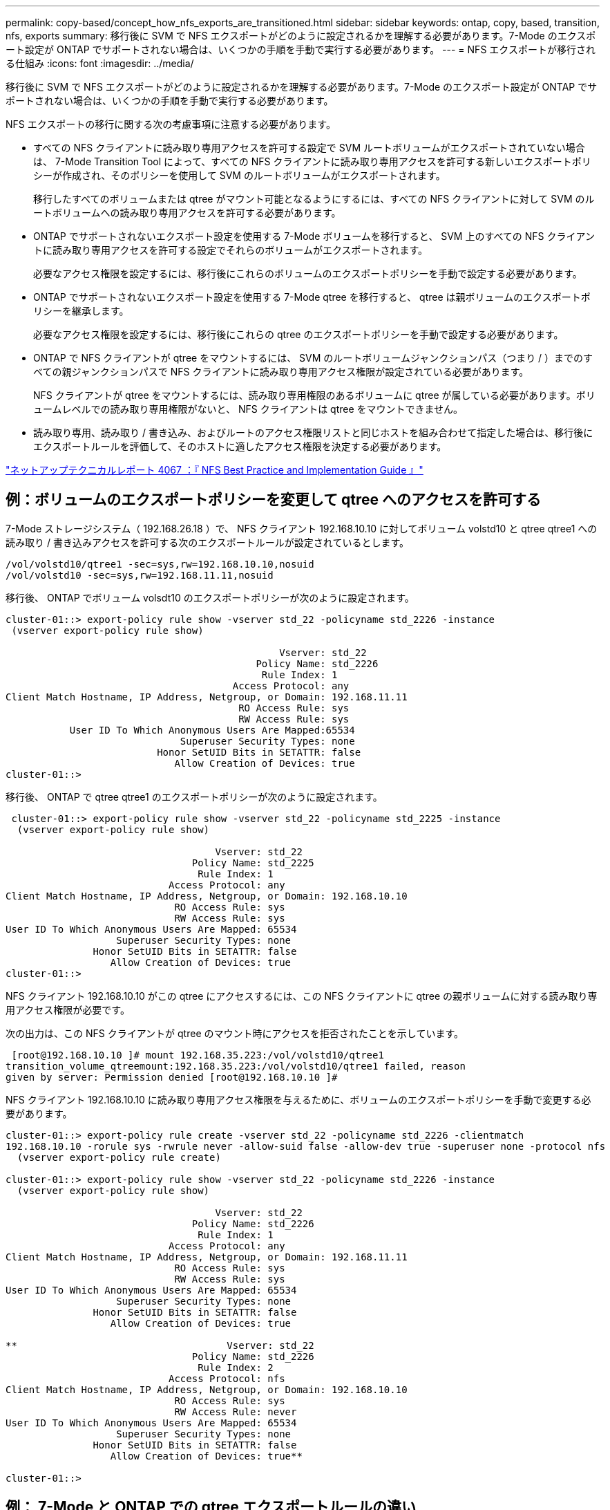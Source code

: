 ---
permalink: copy-based/concept_how_nfs_exports_are_transitioned.html 
sidebar: sidebar 
keywords: ontap, copy, based, transition, nfs, exports 
summary: 移行後に SVM で NFS エクスポートがどのように設定されるかを理解する必要があります。7-Mode のエクスポート設定が ONTAP でサポートされない場合は、いくつかの手順を手動で実行する必要があります。 
---
= NFS エクスポートが移行される仕組み
:icons: font
:imagesdir: ../media/


[role="lead"]
移行後に SVM で NFS エクスポートがどのように設定されるかを理解する必要があります。7-Mode のエクスポート設定が ONTAP でサポートされない場合は、いくつかの手順を手動で実行する必要があります。

NFS エクスポートの移行に関する次の考慮事項に注意する必要があります。

* すべての NFS クライアントに読み取り専用アクセスを許可する設定で SVM ルートボリュームがエクスポートされていない場合は、 7-Mode Transition Tool によって、すべての NFS クライアントに読み取り専用アクセスを許可する新しいエクスポートポリシーが作成され、そのポリシーを使用して SVM のルートボリュームがエクスポートされます。
+
移行したすべてのボリュームまたは qtree がマウント可能となるようにするには、すべての NFS クライアントに対して SVM のルートボリュームへの読み取り専用アクセスを許可する必要があります。

* ONTAP でサポートされないエクスポート設定を使用する 7-Mode ボリュームを移行すると、 SVM 上のすべての NFS クライアントに読み取り専用アクセスを許可する設定でそれらのボリュームがエクスポートされます。
+
必要なアクセス権限を設定するには、移行後にこれらのボリュームのエクスポートポリシーを手動で設定する必要があります。

* ONTAP でサポートされないエクスポート設定を使用する 7-Mode qtree を移行すると、 qtree は親ボリュームのエクスポートポリシーを継承します。
+
必要なアクセス権限を設定するには、移行後にこれらの qtree のエクスポートポリシーを手動で設定する必要があります。

* ONTAP で NFS クライアントが qtree をマウントするには、 SVM のルートボリュームジャンクションパス（つまり / ）までのすべての親ジャンクションパスで NFS クライアントに読み取り専用アクセス権限が設定されている必要があります。
+
NFS クライアントが qtree をマウントするには、読み取り専用権限のあるボリュームに qtree が属している必要があります。ボリュームレベルでの読み取り専用権限がないと、 NFS クライアントは qtree をマウントできません。

* 読み取り専用、読み取り / 書き込み、およびルートのアクセス権限リストと同じホストを組み合わせて指定した場合は、移行後にエクスポートルールを評価して、そのホストに適したアクセス権限を決定する必要があります。


http://www.netapp.com/us/media/tr-4067.pdf["ネットアップテクニカルレポート 4067 ：『 NFS Best Practice and Implementation Guide 』"]



== 例：ボリュームのエクスポートポリシーを変更して qtree へのアクセスを許可する

7-Mode ストレージシステム（ 192.168.26.18 ）で、 NFS クライアント 192.168.10.10 に対してボリューム volstd10 と qtree qtree1 への読み取り / 書き込みアクセスを許可する次のエクスポートルールが設定されているとします。

[listing]
----
/vol/volstd10/qtree1 -sec=sys,rw=192.168.10.10,nosuid
/vol/volstd10 -sec=sys,rw=192.168.11.11,nosuid
----
移行後、 ONTAP でボリューム volsdt10 のエクスポートポリシーが次のように設定されます。

[listing]
----
cluster-01::> export-policy rule show -vserver std_22 -policyname std_2226 -instance
 (vserver export-policy rule show)

                                               Vserver: std_22
                                           Policy Name: std_2226
                                            Rule Index: 1
                                       Access Protocol: any
Client Match Hostname, IP Address, Netgroup, or Domain: 192.168.11.11
                                        RO Access Rule: sys
                                        RW Access Rule: sys
           User ID To Which Anonymous Users Are Mapped:65534
                              Superuser Security Types: none
                          Honor SetUID Bits in SETATTR: false
                             Allow Creation of Devices: true
cluster-01::>
----
移行後、 ONTAP で qtree qtree1 のエクスポートポリシーが次のように設定されます。

[listing]
----
 cluster-01::> export-policy rule show -vserver std_22 -policyname std_2225 -instance
  (vserver export-policy rule show)

                                    Vserver: std_22
                                Policy Name: std_2225
                                 Rule Index: 1
                            Access Protocol: any
Client Match Hostname, IP Address, Netgroup, or Domain: 192.168.10.10
                             RO Access Rule: sys
                             RW Access Rule: sys
User ID To Which Anonymous Users Are Mapped: 65534
                   Superuser Security Types: none
               Honor SetUID Bits in SETATTR: false
                  Allow Creation of Devices: true
cluster-01::>
----
NFS クライアント 192.168.10.10 がこの qtree にアクセスするには、この NFS クライアントに qtree の親ボリュームに対する読み取り専用アクセス権限が必要です。

次の出力は、この NFS クライアントが qtree のマウント時にアクセスを拒否されたことを示しています。

[listing]
----
 [root@192.168.10.10 ]# mount 192.168.35.223:/vol/volstd10/qtree1
transition_volume_qtreemount:192.168.35.223:/vol/volstd10/qtree1 failed, reason
given by server: Permission denied [root@192.168.10.10 ]#
----
NFS クライアント 192.168.10.10 に読み取り専用アクセス権限を与えるために、ボリュームのエクスポートポリシーを手動で変更する必要があります。

[listing]
----
cluster-01::> export-policy rule create -vserver std_22 -policyname std_2226 -clientmatch
192.168.10.10 -rorule sys -rwrule never -allow-suid false -allow-dev true -superuser none -protocol nfs
  (vserver export-policy rule create)

cluster-01::> export-policy rule show -vserver std_22 -policyname std_2226 -instance
  (vserver export-policy rule show)

                                    Vserver: std_22
                                Policy Name: std_2226
                                 Rule Index: 1
                            Access Protocol: any
Client Match Hostname, IP Address, Netgroup, or Domain: 192.168.11.11
                             RO Access Rule: sys
                             RW Access Rule: sys
User ID To Which Anonymous Users Are Mapped: 65534
                   Superuser Security Types: none
               Honor SetUID Bits in SETATTR: false
                  Allow Creation of Devices: true

**                                    Vserver: std_22
                                Policy Name: std_2226
                                 Rule Index: 2
                            Access Protocol: nfs
Client Match Hostname, IP Address, Netgroup, or Domain: 192.168.10.10
                             RO Access Rule: sys
                             RW Access Rule: never
User ID To Which Anonymous Users Are Mapped: 65534
                   Superuser Security Types: none
               Honor SetUID Bits in SETATTR: false
                  Allow Creation of Devices: true**

cluster-01::>
----


== 例： 7-Mode と ONTAP での qtree エクスポートルールの違い

7-Mode ストレージシステムでは、 NFS クライアントが親ボリュームのマウントポイントから qtree にアクセスした場合、 qtree のエクスポートルールが無視され、親ボリュームのエクスポートルールが有効となります。ただし、 ONTAP では、 NFS クライアントが qtree を直接マウントするか、親ボリュームのマウントポイントから qtree にアクセスするかにかかわらず、常に qtree のエクスポートルールが適用されます。この例は、特に NFSv4 に該当します。

7-Mode ストレージシステム（ 192.168.26.18 ）でのエクスポートルールの例を次に示します。

[listing]
----
/vol/volstd10/qtree1 -sec=sys,ro=192.168.10.10,nosuid
/vol/volstd10   -sec=sys,rw=192.168.10.10,nosuid
----
7-Mode ストレージシステムでは、 NFS クライアント 192.168.10.10 には qtree に対する読み取り専用アクセス権限のみが設定されています。ただし、クライアントには親ボリュームに対する読み取り / 書き込みアクセス権限があるため、親ボリュームのマウントポイントから qtree にアクセスした場合は qtree に書き込むことができます。

[listing]
----
[root@192.168.10.10]# mount 192.168.26.18:/vol/volstd10 transition_volume
[root@192.168.10.10]# cd transition_volume/qtree1
[root@192.168.10.10]# ls transition_volume/qtree1
[root@192.168.10.10]# mkdir new_folder
[root@192.168.10.10]# ls
new_folder
[root@192.168.10.10]#
----
ONTAP では、 qtree qtree1 に直接アクセスするか、 qtree の親ボリュームのマウントポイントからアクセスするかにかかわらず、 NFS クライアント 192.168.10.10 にはこの qtree に対する読み取り専用アクセス権限のみが与えられます。

移行後、 NFS エクスポートポリシーを適用した場合の影響を評価し、必要であれば、 ONTAP では新たな方法で NFS エクスポートポリシーを適用するようにプロセスを変更する必要があります。

* 関連情報 *

https://docs.netapp.com/ontap-9/topic/com.netapp.doc.cdot-famg-nfs/home.html["NFS の管理"]
